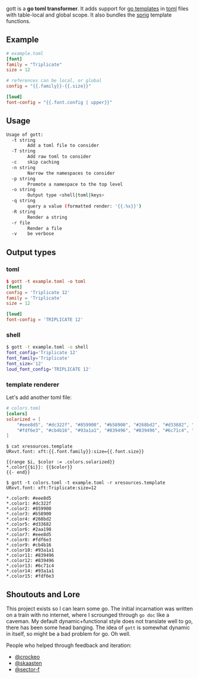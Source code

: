 gott is a *go toml transformer*. It adds support for [[https://pkg.go.dev/text/template][go templates]] in [[https://github.com/toml-lang/toml][toml]] files with table-local and global scope. It also bundles the [[http://masterminds.github.io/sprig/][sprig]] template functions.

** Example

#+begin_src toml
# example.toml
[font]
family = "Triplicate"
size = 12

# references can be local, or global
config = "{{.family}}-{{.size}}"

[loud]
font-config = "{{.font.config | upper}}"

#+end_src

** Usage

#+begin_src sh
Usage of gott:
  -t string
    	Add a toml file to consider
  -T string
    	Add raw toml to consider
  -c	skip caching
  -n string
    	Narrow the namespaces to consider
  -p string
    	Promote a namespace to the top level
  -o string
    	Output type <shell|toml|keys>
  -q string
    	query a value (formatted render: '{{.%s}}')
  -R string
    	Render a string
  -r file
    	Render a file
  -v	be verbose
#+end_src

** Output types

*** toml

#+begin_src toml
$ gott -t example.toml -o toml
[font]
config = 'Triplicate 12'
family = 'Triplicate'
size = 12

[loud]
font-config = 'TRIPLICATE 12'
#+end_src

*** shell

#+begin_src sh
$ gott -t example.toml -o shell
font_config='Triplicate 12'
font_family='Triplicate'
font_size='12'
loud_font_config='TRIPLICATE 12'
#+end_src

*** template renderer

Let's add another toml file:

#+begin_src toml
# colors.toml
[colors]
solarized = [
    "#eee8d5", "#dc322f", "#859900", "#b58900", "#268bd2", "#d33682", "#2aa198", "#eee8d5",
    "#fdf6e3", "#cb4b16", "#93a1a1", "#839496", "#839496", "#6c71c4", "#93a1a1", "#fdf6e3"
]
#+end_src

#+begin_src text
$ cat xresources.template
URxvt.font: xft:{{.font.family}}:size={{.font.size}}

{{range $i, $color := .colors.solarized}}
*.color{{$i}}: {{$color}}
{{- end}}

$ gott -t colors.toml -t example.toml -r xresources.template
URxvt.font: xft:Triplicate:size=12

*.color0: #eee8d5
*.color1: #dc322f
*.color2: #859900
*.color3: #b58900
*.color4: #268bd2
*.color5: #d33682
*.color6: #2aa198
*.color7: #eee8d5
*.color8: #fdf6e3
*.color9: #cb4b16
*.color10: #93a1a1
*.color11: #839496
*.color12: #839496
*.color13: #6c71c4
*.color14: #93a1a1
*.color15: #fdf6e3
#+end_src

**  Shoutouts and Lore

This project exists so I can learn some go. The initial incarnation was written on a train with no internet, where I scrounged through ~go doc~ like a caveman. My default dynamic+functional style does not translate well to go, there has been some head banging. The idea of ~gott~ is somewhat dynamic in itself, so might be a bad problem for go. Oh well.

People who helped through feedback and iteration:

- [[https://github.com/crockeo][@crockeo]]
- [[https://github.com/skaasten][@skaasten]]
- [[https://github.com/sector-f][@sector-f]]
